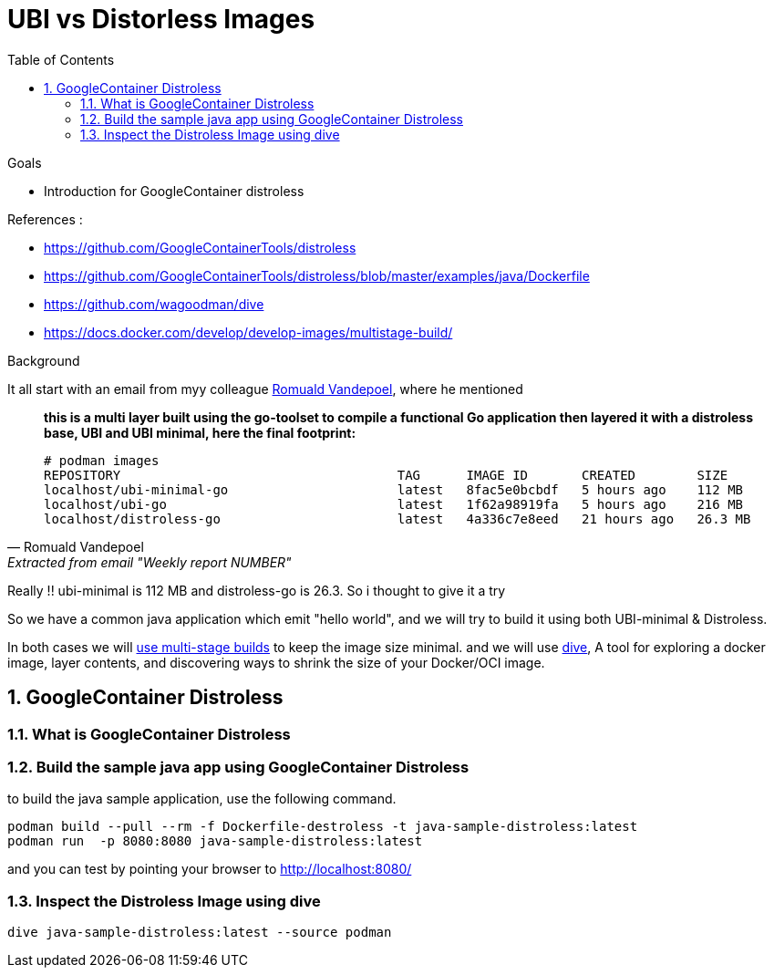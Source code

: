 :source-highlighter: highlightjs
:data-uri: 
:toc: left
:markup-in-source: +verbatim,+quotes,+specialcharacters
:icons: font
:stylesdir: stylesheets
:stylesheet: colony.css

= UBI vs Distorless Images

.Goals

* Introduction for GoogleContainer distroless


.References :
** https://github.com/GoogleContainerTools/distroless[]
** https://github.com/GoogleContainerTools/distroless/blob/master/examples/java/Dockerfile[]
** https://github.com/wagoodman/dive[]
** https://docs.docker.com/develop/develop-images/multistage-build/[]


.Background 

It all start with an email from myy colleague https://github.com/rovandep[Romuald Vandepoel], where he mentioned 

[quote, Romuald Vandepoel, Extracted from email "Weekly report NUMBER"]
____
*this is a multi layer built using the go-toolset to compile a functional Go application then layered it with a distroless base, UBI and UBI minimal, here the final footprint:*

[source,bash]
----
# podman images
REPOSITORY                                    TAG      IMAGE ID       CREATED        SIZE
localhost/ubi-minimal-go                      latest   8fac5e0bcbdf   5 hours ago    112 MB
localhost/ubi-go                              latest   1f62a98919fa   5 hours ago    216 MB
localhost/distroless-go                       latest   4a336c7e8eed   21 hours ago   26.3 MB
----
____

Really !! ubi-minimal is 112 MB and distroless-go is 26.3. So i thought to give it a try 

So we have a common java application which emit "hello world", and we will try to build it using both UBI-minimal & Distroless.

In both cases we will https://docs.docker.com/develop/develop-images/multistage-build/[use multi-stage builds] to keep the image size minimal.
and we will use https://github.com/wagoodman/dive[dive], A tool for exploring a docker image, layer contents, and discovering ways to shrink the size of your Docker/OCI image.

:sectnums:

== GoogleContainer Distroless

=== What is GoogleContainer Distroless

=== Build the sample java app using GoogleContainer Distroless
to build the java sample application, use the following command.

[source,bash]
----
podman build --pull --rm -f Dockerfile-destroless -t java-sample-distroless:latest
podman run  -p 8080:8080 java-sample-distroless:latest
----

and you can test by pointing your browser to http://localhost:8080/[] 

=== Inspect the Distroless Image using dive

[source,bash]
----
dive java-sample-distroless:latest --source podman
----



